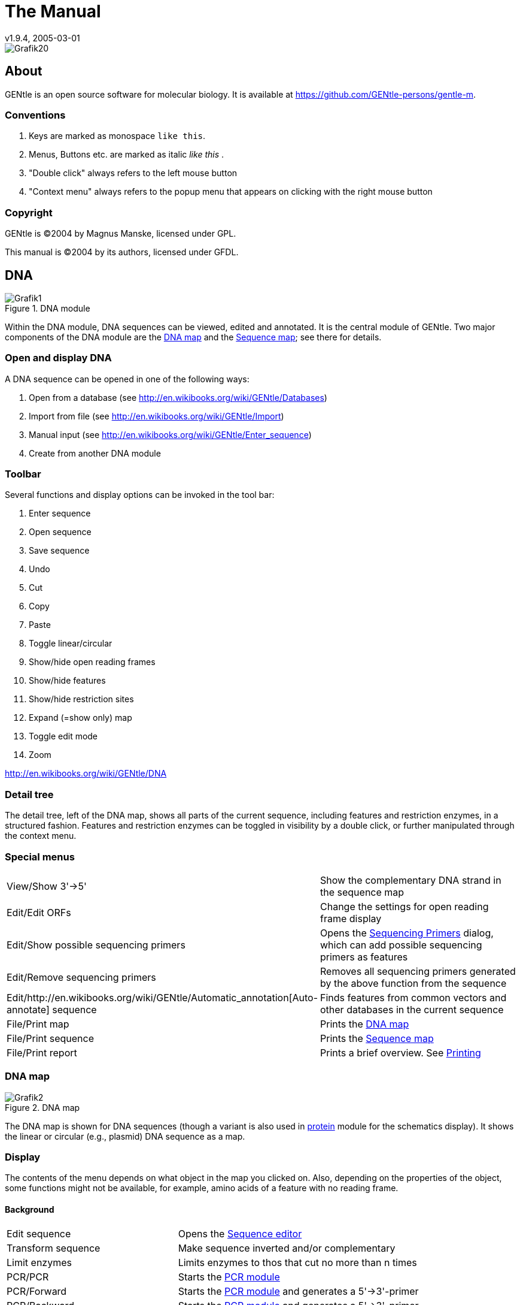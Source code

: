 = The Manual
v1.9.4, 2005-03-01
:description: Manual accompanying the GENtle software for molecular biology.
:license-url: https://www.gnu.org/licenses/fdl.en.html
:license-title: GFDL

image::images/Grafik20.png[]

== About

GENtle is an open source software for molecular biology. It is available at https://github.com/GENtle-persons/gentle-m.

=== Conventions

1. Keys are marked as monospace `like this`.
2. Menus, Buttons etc. are marked as italic _like this_ .
3. "Double click" always refers to the left mouse button
4. "Context menu" always refers to the popup menu that appears on clicking with the right mouse button

=== Copyright

GENtle is ©2004 by Magnus Manske, licensed under GPL.

This manual is ©2004 by its authors, licensed under GFDL.

== DNA

.DNA module
image::images/Grafik1.png[]
//width="8.501cm" depth="6.152cm"

Within the DNA module, DNA sequences can be viewed, edited and annotated. It is the central module of GENtle.
Two major components of the DNA module are the https://en.wikibooks.org/wiki/GENtle/DNA_map[DNA map] and the https://en.wikibooks.org/wiki/GENtle/Sequence_map[Sequence map]; see there for details.

=== Open and display DNA

A DNA sequence can be opened in one of the following ways:

1. Open from a database (see http://en.wikibooks.org/wiki/GENtle/Databases)
2. Import from file (see http://en.wikibooks.org/wiki/GENtle/Import)
3. Manual input (see http://en.wikibooks.org/wiki/GENtle/Enter_sequence)
4. Create from another DNA module

=== Toolbar

Several functions and display options can be invoked in the tool bar:

1. Enter sequence
2. Open sequence
3. Save sequence
4. Undo
5. Cut
6. Copy
7. Paste
8. Toggle linear/circular
9. Show/hide open reading frames
10. Show/hide features
11. Show/hide restriction sites
12. Expand (=show only) map
13. Toggle edit mode
14. Zoom

http://en.wikibooks.org/wiki/GENtle/DNA

=== Detail tree

The detail tree, left of the DNA map, shows all parts of the current sequence, including features and restriction enzymes, in a structured fashion.
Features and restriction enzymes can be toggled in visibility by a double click, or further manipulated through the context menu.

=== Special menus

[cols="1,2"]
|===
|View/Show 3'-&gt;5'|Show the complementary DNA strand in the sequence map
|Edit/Edit ORFs|Change the settings for open reading frame display
|Edit/Show possible sequencing primers|Opens the http://en.wikibooks.org/wiki/GENtle:Sequencing_Primers[Sequencing Primers] dialog, which can add possible sequencing primers as features
|Edit/Remove sequencing primers|Removes all sequencing primers generated by the above function from the sequence
|Edit/http://en.wikibooks.org/wiki/GENtle/Automatic_annotation[Auto-annotate] sequence|Finds features from common vectors and other databases in the current sequence
|File/Print map|Prints the http://en.wikibooks.org/wiki/GENtle/DNA_map[DNA map]
|File/Print sequence|Prints the http://en.wikibooks.org/wiki/GENtle/Sequence_map[Sequence map]
|File/Print report|Prints a brief overview. See http://en.wikibooks.org/wiki/GENtle/Printing[Printing]
|===

=== DNA map

.DNA map
image::images/Grafik2.png[]
//width="8.501cm" depth="5.896cm"

The DNA map is shown for DNA sequences (though a variant is also used in http://en.wikibooks.org/wiki/GENtle/Protein[protein] module for the schematics display).
It shows the linear or circular (e.g., plasmid) DNA sequence as a map.

=== Display

The contents of the menu depends on what object in the map you clicked on.
Also, depending on the properties of the object, some functions might not be available, for example, amino acids of a feature with no reading frame.

==== Background

[cols="1,2"]
|===
|Edit sequence|Opens the http://en.wikibooks.org/wiki/GENtle/Sequence_editor[Sequence editor]
|Transform sequence|Make sequence inverted and/or complementary
|Limit enzymes|Limits enzymes to thos that cut no more than n times
|PCR/PCR|Starts the http://en.wikibooks.org/wiki/GENtle/PCR_and_Primer_Design[PCR module]
|PCR/Forward|Starts the http://en.wikibooks.org/wiki/GENtle/PCR_and_Primer_Design[PCR module] and generates a 5'-&gt;3'-primer
|PCR/Backward|Starts the http://en.wikibooks.org/wiki/GENtle/PCR_and_Primer_Design[PCR module] and generates a 5'-&gt;3'-primer
|PCR/Both|Starts the http://en.wikibooks.org/wiki/GENtle/PCR_and_Primer_Design[PCR module] and generates both primers
|PCR/Mutation|Starts the http://en.wikibooks.org/wiki/GENtle/PCR_and_Primer_Design[PCR modul] and generates overlapping mutagenesis primers
|Selection/Cut|Removes the selected part of the sequence and puts it into the clipboard
|Selection/Copy|Copys the selected part of the sequence into the clipboard
|Selection/Copy to new sequence|Genetate a new DNA sequence entry based on the selection
|Selection/Show enzymes that cut here|Opens a variant of the http://en.wikibooks.org/wiki/GENtle/Silent_Mutagenesis[Silent Mutagenesis] dialog for the selected part of the sequence
|Selection/Selection as new feature|Generates a new feature for the selected part of the sequence
|Selection/Extract amino acids|Extracts the amino acid sequence of the selected part of the DNA sequence
|Selection/BLAST amino acids|Runs a BLAST search for the amino acid sequence of the selected part of the DNA sequence
|Selection/BLAST DNA|Runs a BLAST search for the selected part of the DNA sequence
|Sequence map/Save as image|Saves the DNA map as an image file
|Sequence map/Copy image to clipboard|Copies the DNA map as a bitmap or WMF (see http://en.wikibooks.org/wiki/GENtle/Options[Options]) to the clipboard
|Sequence map/Print map|Prints the DNA map
|Show/hide ORFs|Toggles the open reading frame display
|Edit ORFs|Adjusts the open reading frame display
|===

==== Restriction sites

[cols="1,2"]
|===
|Edit restriction enzyme|Add/remove/manage restriction enzyme via the http://en.wikibooks.org/wiki/GENtle/Sequence_editor[Sequence editor]
|Show/hide enzyme|Toggle visibility for the enzyme (this will affect all restriction sites for that enzyme in this sequence)
|Remove enzyme|Remove the enzyme from the current selection (this will affect all restriction sites for that enzyme in this sequence).This will not work for automatically added enzymes (see http://en.wikibooks.org/wiki/GENtle/Options#Enzyme_settings[Options])
|Mark restriction site|Marks the recognition sequence of that enzyme at that restriction site
|Mark and show restriction site|Marks the recognition sequence of that enzyme at that restriction site and shows it in the sequence
|Online enzyme information|Opens the http://rebase.neb.com/rebase/rebase.html[ReBase] page for that enzyme
|Add to cocktail|This adds the enzyme to the restriction cocktail (see http://en.wikibooks.org/wiki/GENtle/Restriction_Assistant[Restriction Assistant]) and starts the restiction
|===

==== Features

[cols="1,2"]
|===
|Edit feature|Edit the feature properties (see http://en.wikibooks.org/wiki/GENtle/Sequence_editor[Sequence editor])
|Hide feature|Hide the feature from display
|Delete feature|Delete the feature
|DNA Sequence/Mark feature sequence|Mark the DNA sequence that matches the feature
|DNA Sequence/Mark and show feature sequence|Mark the DNA sequence that matches the feature and shows it in the sequence
|DNA Sequence/Copy (coding) DNA sequence|Copies the DNA sequence that matches the feature to the clipboard
|DNA Sequence/This feature as new sequence|Generates a new DNA sequence based on the feature
|DNA Sequence/BLAST DNA|Runs a BLAST search for the DNA of the feature
|Amino acid sequence/Copy amino acid sequence|Copies the amino acid sequence of the feature to the clipboard
|Amino acid sequence/As new entry|Generates a new protein entry based on the amino acid sequence of the feature
|Amino acid sequence/Blast amino acids|Runs a BLAST search for the amino acid sequence of the feature
|===

==== Open reading frames

[cols="1,2"]
|===
|As new feature|Generate a new feature from the ORF, with the appropriate reading frame and direction
|DNA sequence/Copy DNA sequence|Copies the DNA sequence of the ORF to the clipboard
|DNA sequence/As new DNA|Generates a new DNA sequence entry based on the DNA sequence of the ORF
|DNA sequence/BLAST DNA|Runs a BLAST search for the DNA sequence of the ORF
|Amino acid sequence/Copy amino acid sequence|Copies the amino acid sequence of the ORF to the clipboard
|Amino acid sequence/As new AA|Generates a new protein entry based on the amino acid sequence of the ORF
|Amino acid sequence/BLAST amino acids|Runs a BLAST search for the amino acid sequence of the ORF
|===

=== Sequence map

.Sequence Map
image::images/Grafik3.png[]
//width="8.501cm" depth="5.64cm"

The sequence map is used by most GENtle modules.
It shows sequences of DNA or amino acids, as well as primers, features, restriction sites and more.
The basic behaviour, however, is always similar.

=== Clicks

A double click usually opens the http://en.wikibooks.org/wiki/GENtle/Sequence_editor[editor] for the sequence.

=== Context menu

The available functions in the context menu vary with the module the sequence map is used in, its state, and selection.

[cols="1,2"]
|===
|Edit sequence|Turn on edit mode
|Transform sequence|Invert and/or complement the sequence (http://en.wikibooks.org/wiki/GENtle/DNA[DNA] module only)
|Limit enzymes|Limit enzymes so that only enzymes below a certain number of cuts in the sequence is shown (http://en.wikibooks.org/wiki/GENtle/DNA[DNA] module only)
|PCR|Compare http://en.wikibooks.org/wiki/GENtle/DNA_map[DNA map]
|Selection|Compare http://en.wikibooks.org/wiki/GENtle/DNA_map[DNA map]
|Copy as image|Copys the sequence map as a bitmap to the clipborad (Caveat : Such a bitmap can take up a huge amount of memory, depending on the length of the sequence)
|Save as image|Saves the sequence map in one of several image formats
|Print sequence|Prints the sequence
|===

=== Keys

The whole sequence can be marked by `Ctrl-A`.
The http://en.wikibooks.org/wiki/GENtle/Find[Find] dialog can be invoked by `Ctrl-F`.
Both functions can also be called upon through a menu.

In the DNA and PCR modules, the amino acid reading frame can be toggled by keys like this:

* `Ctrl-1` = reading frame 1
* `Ctrl-2` = reading frame 2
* `Ctrl-3` = reading frame 3
* `Ctrl-4` = reading frame 1, complementary strand
* `Ctrl-5` = reading frame 2, complementary strand
* `Ctrl-6` = reading frame 3, complementary strand
* `Ctrl-7` = all reading frames, one-letter code
* `Ctrl-8` = known reading frames only (from the features)
* `Ctrl-0` = hide amino acids
* `Ctrl-W` = three-letter code (not when displaying all reading frames)
* `Ctrl-Q` = one-letter code

=== Edit mode

Display and edit mode can be toggled by `F2` or the toolbar.
During editing, the sequence display is maximized, and the DNA map is hidden, improving ease of edit.
Depending on the current module, only some keys are allowed (in the DNA module, "A", "C", "G", and "T") by default; any other key will trigger a request to allow all keys for that sequence, for that session.
The cursor can be moved similar to that in a text editor.
Insert and overwrite mode can be toggled, except for some modules like PCR or Sequencing, where overwrite mode is mandatory. In these modules, backspace and delete are disabled as well.

When editing a primer in PCR mode, the "." key copies the base at the current position from the 3'→5' or 5'→3' sequence, respectively.

=== Horizontal mode

In some modules, the sequence display can be toggled to horizontal. This can enhance visibility. Printing, however, is always done in standard ("vertical") mode.

== Protein

.Protein module
image:images/Grafik4.png[]
//width="8.501cm" depth="6.152cm"

In this module, amino acid sequences (peptides/proteins) can be viewed, edited and annotated.
It uses a http://en.wikibooks.org/wiki/GENtle/Sequence_map[sequence map] as main display, and a multi-purpose overview display at the top.

=== Toolbar

Several functions and display options can be invoked in the tool bar:

* Enter sequence
* Open sequence
* Save sequence
* Print sequence
* Undo
* Cut
* Copy
* Paste
* Plot (shows a plot within the sequence map)
* Horizontal mode

=== Function display

The smaller display on the top can show several types of information:

[cols="1,2"]
|===
|Data|Shows some basic data that has been calculated from the sequence
|Description|Shows the sequence description
|Scheme|Shows a http://en.wikibooks.org/wiki/GENtle/DNA_map[DNA map]-like layout of the whole protein
|AA weight|Shows a plot of the molecular weight of the individual amino acids
|AA isoelectric point|Shows a plot of the isoelectric point of the individual amino acids
|Hydrophobicity|Shows a plot of the local hydrophobicity of the amino acids nearby
|Chou-Fasman plot|Shows a detailed Chou-Fasman-plot
|===

=== Special menus

[cols="1,2"]
|===
|Edit/Photometer analysis|Invokes the respective http://en.wikibooks.org/wiki/GENtle/Calculators#Protein_calculator[calculator]
|Edit/'Backtranslate' DNA|Attempts to generate the DNA sequence which codes for this amino acid sequence, using the full range of IUPAC base letters
|===

== PCR and Primer Design

.Virtual PCR and primer design
image::images/Grafik5.png[]
//width="8.501cm" depth="6.152cm"

This module allows for designing primers and running virtual PCRs.
It can be started from a http://en.wikibooks.org/wiki/GENtle/DNA[DNA] module via context menu of the http://en.wikibooks.org/wiki/GENtle/DNA_map#Background[DNA] or http://en.wikibooks.org/wiki/GENtle/Sequence_map#Context_menu[sequence map], or through Tools/PCR.
If a sequence is selected in the DNA module, one or more primers can be generated automatically upon startup of the PCR module.
These will only be rough suggestions, and are in no way optimized by default.

=== Toolbar

* Enter new primer
* Open primer/sequence
* Print PCR
* Add a primer (you will have to open or enter the primer first)
* Export a primer (generate its sequence)
* Edit mode
* Show/hide features
* Polymerase running length
* Horizontal mode

The polymerase running length is the number of nucleotides the polymerase is allowed to run during the PCR in the elongation step. This is usually measured in minutes, but each polymerase runs at a different speed, which is why this information is given here in nuleotides. The value is initially computed automatically, but can be changed manually.

=== Primer list

The primer list (the upper left) shows all primers used in this PCR, as well as certain key properties of these.
Selecting one of these primers will show more detailed information in the box on the right (see http://en.wikibooks.org/wiki/GENtle/Edit_primer_dialog#Properties_display[here] for details).
Double-clicking one of the primers will mark and show that primer in the sequence.
A selected primer can be removed through the Remove button, or http://en.wikibooks.org/wiki/GENtle/Edit_primer_dialog[edited] via the Edit button.
A selected primer can also be exported via the Export button in the toolbar; a new sequence will be generated for that primer.

Caveat : The generated sequence is not stored anywhere automatically, it needs to be saved manually!

Caveat : To add a primer, use the Add button in the toolbar, or the Selection as new primer context menu.
Merely editing the sequence (see below) is for editing existing primers only, it will not create new ones!

=== Sequence

The sequence consists of the following lines:

* Features of the template DNA (can be turned off in the toolbar)
* 5' primer
* Template DNA (5'→3')
* Amino acid sequence of the template
* Template DNA (3'→5')
* 3' primer
* Restriction sites of the resulting DNA
* Resulting DNA (shown in green)
* Amino acid sequence of the resulting DNA
* Some special functions and properties of the PCR sequence display:
* The amino acid reading frame can be set as described http://en.wikibooks.org/wiki/GENtle/Sequence_map#Keys[here].
  This will affect both amino acid sequences shown (template and result).
* Only the two primer sequences can be edited; overwrite mode is mandatory, and deleting is disabeled.
* To delete a nucleotide, overwrite it with Space.
* The "." key will copy the matching template nucleotide to that position in the primer sequence.
* Matching primer nucleotides (that is, matching with the template) are shown in blue, mismatches in red.
* If (when not in edit mode) an empty span of the primer sequence is selected, it can be turned into a new primer via the context menu (Selection as new primer).
* The sequence of a restriction site can be inserted left or right of a selection (in edit mode, right or left of the cursor) via the context menu. A selection dialog for the desired enzyme will appear.

A http://en.wikibooks.org/wiki/GENtle/Silent_Mutagenesis[silent mutation] can be introduced via the context menu.


Finally, the resulting DNA or amino acid sequence (the green sequence, which will be the one generated by the PCR) can be copied to the clipboard or generated as a new sequence (containing all features, restriction enzymes etc.) via the context menu.

== Sequencing

.Sequencing module
image::images/Grafik6.png[]
//width="8.501cm" depth="6.152cm"

The sequencing module allows to view the data recorded by a sequence analyser.
The data is loaded by importing the appropriate .abi/.ab1 file.

http://en.wikibooks.org/wiki/GENtle/Sequencing

=== Display

The data is shown in the main http://en.wikibooks.org/wiki/GENtle/Sequence_map[sequence] window.
The text window on the upper right shows data stored in the file. On the left side, the following display options for the sequence are available:

[cols="1,2"]
|===
|Help lines|Gray vertial lines down from each sequence letter to the baseline. These can help to identify which letter belongs to which peak
|Invert&amp;complement|Shows the sequencing complement/inverted. Useful for http://en.wikibooks.org/wiki/GENtle/Alignments[Alignments]
|Scale height|Sets the height of the graphic display [unit in text lines]
|Scale width|Sets the graphical points per data value. Default is 2; 1 would mean one pixel width per data point
|Zoom|Sets the zoom factor for the data; useful to see small peaks
|===

http://en.wikibooks.org/wiki/GENtle/Sequencing

=== Toolbar

* Enter new sequence
* Open sequence
* Save sequence (see caveats)
* Copy sequence to clipboard
* Horizontal mode

=== Caveats

Editing works in overwrite-mode only.

Saving will only store the sequence in the database, not the sequencer data (the peaks), due to memory concerns.

== Alignments

.Sequence alignment
image::images/Grafik7.png[]
//width="8.501cm" depth="6.152cm"

The alignment module displays alignments of DNA and amino acid sequences. It can be invoked through Tools/Alignment or `Ctrl-G`.

=== Settings dialog

The settings dialog will be invoked upon starting the module, or through the "settings" button in the toolbar.
The sequences to align, their order, and the alignment algorithm and its paramaters can be chosen here. The following algorithms are available:

[cols="1,2"]
|===
|Clustal-W|This (default) algorithm generates alignments of high quality, but is rather slow for simple alignments, and sometimes stumbles over local alignments. It runs as an external program that will automatically be invoked by GENtle.
|Smith-Waterman|An internal, fast, but simple algorithm for local alignments, that is, aligning one or multiple short sequences againast a long one. The long sequence has to be the first. It works great for checking http://en.wikibooks.org/wiki/GENtle/Sequencing[sequencing data] against the expected sequence.
|Needlemann-Wunsch|An internal, fast, but simple algorithm for global alignments, that is, aligning sequences of roughly the same length (e.g., different alleles of a gene). As with Smith-Waterman, all alignments are made against the first sequence.
|===

Caveat : Clicking OK in this dialog will recalculate the alignment; the previous alignment and all manual changes made to it will be lost.

=== Toolbar

Several functions and display options can be invoked in the tool bar:

* Enter sequence
* Open sequence
* Save sequence
* Print sequence
* Settings
* Horizontal mode
* Middle mouse button function

http://en.wikibooks.org/wiki/GENtle/Alignments

=== View menu

Some display options can be combined with each other:

* Bold (shows characters in bold)
* Mono (black-and-white mode)
* Conserverd (shows characters that match the one in the first line as dots)
* Identity (toggles the "identity" line)

Some of them exlude one another:

* Normal (shows colored text on white background)
* Inverted (shows white text on colored background)

Some other display options are planned, but not implemented as of now.

=== Sequence display

The http://en.wikibooks.org/wiki/GENtle/Sequence_map[sequence map] can be altered through the context menu.
These changes will only alter the display, not recalculate the alignment.

* Lines can be moved up or down
* Features for each line can be shown or hidden. By default, features for the first line are shown, features of the other lines are hidden.
* Gaps can be inserted or deleted, in this line, or all except this line.
  One of these four possible functions is additionally assigned to the middle mouse button; this setting can be changed in the toolbar.
* A double click on a character (not on a gap) opens the "source" window for that sequence (if available), marks and shows the position that was clicked in the alignment. This can be helpful for checking a sequencing.

Sequences can not be edited within the alignment module. For that, you will have to edit the original sequence, then re-run the alignment.

== Calculators

.Calculator module
image::images/Grafik8.png[]
//width="8.501cm" depth="5.64cm"

The calculator module can be invoked via Tools/Calculator.
It contains several specialized spreadsheet-based calculators for typical tasks in molecular miology.
The editable fields are shown in blue, the (major) results of the calculation are shown in red.

=== Ligation calculator

This calculator gives the amount (in µl) of vector and insert for a ligation, based on the length and concentration of each respectively, their desired ration and total mass of DNA. A typical ratio of insert:vector is 4:1 or 5:1.

=== DNA concentration calculator

This calculator gives the amount and putiry of DNA based on photometric absorption at 260 and 280 nm, respectively, as well as the dilution (in case one measures a 1:100 dilution of the original DNA sample) and a correction factor for different types of nucleic acids.

http://en.wikibooks.org/wiki/GENtle/Calculators

=== Protein calculator

This calculator gives the amount and purity of peptides/proteins based on photometric absorption at 250 and 280 nm, respectively, as well as the molecular weight of the peptide, the layer thickness of the cuvette used, and the number of tryptophanes, tyrosines and cysteines in the peptide.

This calculator can also be invoked via the Edit/Photmeter analysis menu in the http://en.wikibooks.org/wiki/GENtle/Protein[Protein] module, in which case GENtle automatically fills in all values except the layer thickness and the photometric values.

=== Data

This shows a codon table and a reverse codon table, both for standard code. This page can not be edited.

== Virtual Gel

.Virtual Gel
image::images/Grafik9.png[]
//width="8.501cm" depth="6.152cm

A "virtual agarose (DNA) gel" can be generated or expanded via the http://en.wikibooks.org/wiki/GENtle/Restriction_Assistant[Restriction Assistant].

Within the gel viewer, gel concentration can be varied. Also, labelling can be turened on/off.

== Image Viewer

.Image Viewer
image::images/Grafik10.png[]
//width="8.501cm" depth="6.152cm"

The Image Viewer module can be invoked via Tools/Image viewer. It can display images, such as gel photos, print them, or save them in another image format.

The viewer can read and write common formats, such as JPG, TIF, BMP, GIF, etc. In addition, it can read the IMG format used by the BioRad Molecular Analyst software.

The directory can be selected via the upper left button. The files in that directory are shown below. A single click on a file displays the image.

The context menu of the image contains entries to save or print the image, or copy it to the clipboard. For saving, PNG, TIF, BMP, and JPG are available formats, with PNG being the default, as it has the best lossless compression.

Labels of IMG images are shown on screen, print, and saved images by default. This can be changed through the "Show labels" checkbox beneath the file list.

An image can be inverted (black &lt;=&gt; white) through the "Invert" checkbox.

http://en.wikibooks.org/w/index.php?title=GENtle:The_whole_thing&amp;action=edit&amp;section=12

== Web interface

The GENtle web interface lets you access DNA and amino acid sequences from http://www.ncbi.com/[NCBI] (http://www.ncbi.com), as well as publications listed at http://www.ncbi.nlm.nih.gov/[PubMed] (http://www.ncbi.nlm.nih.gov). The interface also covers BLAST searches.

=== NCBI

Chosing Nucleotide or Protein, entering a sequence name/keywords, and hitting Search/ENTER will show the NCBI search results for that query. More results (if any) can be browsed with &gt;&gt;.

Double-clicking an entry will download and open the (annotated) sequence.

=== PubMed

The PubMed option gives new entry fields for author(s) (written "Lastname Initials", separated by ","), and date limitations (years), as well as a result sort option.

Double-clicking an entry will open a web browser window with the respective PubMed abstract page.

=== BLAST
Running a BLAST search for a DNA or amino acid sequence will open a new tab in the web interface, showing a countdown for the time the BLAST results are expected to arrive. Once loaded, the results are displayed as simple alignments.

Double-clicking an entry will open the found sequence.

== Tools

=== Ligation

.Ligation dialog
image::images/Grafik11.png[]

//width="8.501cm" depth="6.409cm"
The ligation dialog is a means for virtually ligating two (or more) DNA fragments.
It can be invoked via Tools/Ligation or `Ctrl-L`.

The left list shows all potential DNA sequences to be ligated. Some of these are automatically selected, but selection can be manually changed.
The right list shows the possible products of a ligation of the selected sequences. Some circular products will be shown in two forms (A-B and B-A), which only differ visually.

The selected products will be generated as new sequences on clicking the Ligate button.

=== Options

Global program options can be altered via Tools/Options.

==== Global settings

.Global settings
image::images/Grafik12.png[]
//width="8.501cm" depth="6.409cm

[cols="1,2"]
|===
|Option|Description
|Language|Currently English and German are available
|Enhanced display|Can be turned off on machines with very show graphics
|Show sequence title|Displays the sequence title in the http://en.wikibooks.org/wiki/GENtle:DNA_map[DNA map]
|Show sequence length|Displays the sequence length in the http://en.wikibooks.org/wiki/GENtle:DNA_map[DNA map]
|Load last project on startup|Automatically loads the last used http://en.wikibooks.org/wiki/GENtle:Projects[project] when starting GENtle
|Use metafile format|Generates a WMF when copying the http://en.wikibooks.org/wiki/GENtle:DNA_map[DNA map] instead of a bitmap
|Show splashscreen|Shows the GENtle splashscreen when starting
|Check for new version on startup|Checks (and downloads) a new GENtle version via internet on startup
|Use internal help|Help should open in a browser window by default. If that doesn't work, check this option
|===

==== Enzyme settings


.Enzyme Options
image::images/Grafik13.png[]
//width="8.501cm" depth="6.409cm"
Here the global enzyme options can be selected. These can be overridden for an individual sequence in the http://en.wikibooks.org/wiki/GENtle:Sequence_editor#Restriction_enzymes_.282.29[sequence editor], where there is a tab identical to this one.

[cols="1,2"]
|===
|Option|Description
|Use global enzyme settings|Turn most of the other options on this tab on or off globally
|Join enzymes|In a http://en.wikibooks.org/wiki/GENtle:DNA_map[DNA map], cuts of isoenzymes can be grouped together instead of displayed individually
|Use color coding|Restriction enzymes can be shown in a color matching their number of cuts in a given sequence. The three buttons to the right of this option each hold a color choice dialog for single, double, and triple cutters.
|Use min/max cutoff|Shows only enzymes that cut a minimum/maximum times
|Sequence length|Shows only enzymes with recognition sequences of the selected lengths
|Use enzyme group|Uses only enzymes from the selected enzyme group
|Show methylation|Shows DAM and/or DCM methylation in map and sequence, in red
|Show GC contents|shows the GC contents in the map
|===

=== Databases (Open/save/manage)

.Database management dialog
image::images/Grafik14.png[]
//width="8.501cm" depth="6.665cm"
The GENtle database management dialog is where sequences are stored and retrieved.
DNA and amino acid sequences, primers, alignments, and projects all go to databases, which can be local (for one computer only) or shared (used by the whole work group, institute, etc.).

==== Management

The "Management" tab can be reached through the File menu, the Tools/Manage database menu, the `Ctrl-O` and `Ctrl-S` keys ("open" and "save", respectively), or the appropriate buttons in the toolbar.
The tab consists of two or three parts:

===== Filter

The filter section allows to filter the database entries so the list(s) below show only the matching entries.

The filter text box limits the shown sequences to those whose name (or desription or sequence, depending on the checkboxes) contain that text. Multiple search words are separated by a space (" ") and work as a logical AND. Thus, entering "pgex igf" in the filter text box shows only those sequences whose name (or description) contain both the word "pgex" and "igf". The search in not case-sensitive, so searching for "igf" or "IGF" will make no difference.

The checkboxes on the right limit the display to any combination of DNA, protein (amino acid sequences), and primers. If non of these is selected, all types of entries are shown, including alignments. As already described, search for text can be extended beyond the sequence name to description and the sequence itself through two other checkboxes, where description search is enabeled as default.

===== Lists

One or two lists are shown, depending on the appropriate checkbox above the left list. The database(s) to search/display can be selected via the drop-down box(es). One list with full width is good for an overview of a single database, whereas two lists are needed for moving and copying entries between databases; also, a search will be run on both databases simultaniously.

Entries will be sorted alphabetically. Every entry has a small icon associated with its type. There are icons for DNA, amino acid sequences, primers, and alignments. There is also a http://en.wikibooks.org/wiki/GENtle:Projects[project] icon, but these will only be shown when opening/saving a project.

A single entry can be selected by clicking with the left mouse button. When opening a file, a double click or pressing RETURN on a selected entry will open it. Multiple entries can be selected by dragging a rectangle with the mouse, or by holding down the SHIFT and/or CTRL keys. A multiple selection can be opened via RETURN.

Grabbing selected entries with the left mouse button and dragging them into the other list will move these entries to that database. To copy these entries, hold down the CTRL key when releasing the left mouse button over the target list.

Selected entries can be opened, renamed, and deleted via their context menu.

===== Save

If you save an entry to a database, there will be an additional line below the lists. It consits of a drop-down box with the database to save the entry to, and a text box for the name. The name of the database is remembered if you originally opened that entry from a database, otherwise the standard database is the default.

Saving an entry to a database where an entry with that name already exists will lead to the following:

* If the sequence of the entry in the database is exactly the same as the sequence of the entry you're trying to save, a message box will ask you if you really want to overwrite that entry.
* If the sequence of the entry in the database differs from the sequence of the entry you're trying to save, a message box will tell you that this action was preveneted. This will avoid accitential overwriting of an entry with a different sequence. If you are very certain you want to relpace that entry, you will have to delete the entry in the database manually via the context menu, as descibed above.

=== Databases

Currently, GENtle supports sqlite and MySQL databases, both of them freely available.
Each has different advantages and disadvantages, though both are integrated seamlessly into GENtle.
Once set up, all functions are available on all databases, no matter the type.

The "Databases" tab keeps a list of all the databases that can be accessed.
New databases can be created, and existing can be added to or removed from that list.
The exception is the local database, which is essential for the functioning of GENtle and therefore can not be removed.
Removal of a database will not delete the database itself, only the entry in the list.

One of the databases in the list is the default database.
The default database can be set by selecting its entry in the list, then clicking the As Default button.
The default database can carry shared http://en.wikibooks.org/wiki/GENtle:Sequence_editor[enzyme groups].

==== SQLite

SQLite is already integrated in GENtle, so no separate installation or setup of any kind is required.
A sqlite database consists of a single file with the ending ".db". For each GENtle installation, a database ("local.db") is automatically created.
New sqlite databases can be created, or existing ones added to GENtle, on the "Databases" tab in the dialog.
To take such a database with you (e.g., for use at home or on a laptop), just copy the ".db" file.
While sqlite databases are easy to set up and maintain, sharing them across a network tends to be slow, depending on the size of the database.

==== MySQL

MySQL is a professional client/server database system that will reliably store and serve millions of entries.
It is ideal for shared databases, as even a huge number of stored sequences will not slow it down significantly, even across a network.
Hovever, there are some steps required to use MySQL databases with GENtle:

* A "server" computer on your network, that is, a computer that is running most of the time, and preferably is not used for direct work.
  If the server is not running, or disconnected from the network, noone will be able to access the MySQL database and the sequences stored in it!
* The MySQL server software (4.1 works fine, other versions will likely do as well), which available for free http://dev.mysql.com/downloads[here] (http://dev.mysql.com/downloads/).
* Someone to configure the MySQL server (not as complicated as it sounds)

Once the MySQL setup is complete, MySQL databases can be created (by one) and added to all the GENtle clients that should have access.

=== Import

The import dialog is a standard "file open" dialog. It can be invoked via Files/Import or `Ctrl-I`.

Multiple files can be chosen to be imported in a row. GENtle will automatically try to determine the file type, but also a file type can be chosen manually.

Supported formats include:

* GenBank
* GenBank XML
* FASTA
* ABI/AB1 (popular sequencer output format)
* PDB (a 3D format, import as annotated sequence)
* Clone (old DOS program, proprietary format)
* Numerous other formats that will be imported as "sequence only", without annnotations, features etc.

=== Enter sequence

.Dialog box to enter a sequence manually.
image::images/Grafik15.png[]
//width="8.501cm" depth="6.409cm"

This dialog to enter a sequence manually can be invoked via File/Enter sequence or `Ctrl-N`.

Beside the sequence, to be typed or pasted into the large text box, one can enter a title (name) for that sequence, and choose a type.

Types available are:

* DNA
* Amino acid sequence
* GenBank
* (GenBank) XML
* Primer

When chosing DNA, amino acids, or primer, all non-sequence characters, like blanks and numbers, are automatically removed.

Note : A primer has to be given the type "Primer", otherwise it will be added as DNA.

=== Find dialog

.Find dialog box
image::images/Grafik16.png[]
//width="8.501cm" depth="9.741cm"
The Find dialog in http://en.wikibooks.org/wiki/GENtle:DNA[DNA] and http://en.wikibooks.org/wiki/GENtle:Protein[amino acid] sequence can be invoked via `Ctrl-F` or Edit/Search.
It displays can find a string in

* the current sequence
* a feature name
* a feature description

In DNA sequence display, it also look in

* the reverse sequence
* the translated amino acid sequence(s)
* restriction enzyme names

The search is commenced automatically after changing the search string, if it is three or more characters long. For shorter search queries, the Search button has to be clicked.

Single-clicking on a search result will select and display the result in the sequence.
A double click will exit the dialog, and open the http://en.wikibooks.org/wiki/GENtle:Sequence_editor[sequence editor] for features, or the http://en.wikibooks.org/w/index.php?title=GENtle:Enzyme_management&amp;action=edit[enzyme management] dialog for restriction enzymes.
 
=== Sequence editor

.Sequence editor, properties tab.
image::images/Grafik17.png[]
//width="8.501cm" depth="7.69cm"

The sequence editor holds the key to several properties of a sequence. It consists of several tabs, depending on the type of sequence, which can be DNA or amino acid.

http://en.wikibooks.org/w/index.php?title=GENtle:Sequence_editor&amp;action=edit&amp;section=1

==== Properties

Here, the title and description of the sequence can be altered. As for feature descriptions, the sequence description will make http references clickable.

For DNA sequences, sticky ends can be entered.

==== Features

.Features of a sequence
image::images/Grafik18.png[]
//width="8.501cm" depth="7.69cm"
This tab shows a list of all features of the sequence. Features can be added, edited, and deleted.
Most of the settings should be self-explanatory.

* The setting reading frame is only available when the type is set to "CDS" ("coding sequence").
* A leading sequence is read 5'→3'; leading unchecked, 3'→5'
* Edit feature will invoke an additional "Edit feature" dialog

==== Edit feature

* Fill color is the color of the feature; it will invoke a color choice dialog
* Type in sequence display determines how that feature is drawn in the http://en.wikibooks.org/wiki/GENtle:Sequence_map[sequence map]

.Feature editing
image::images/Grafik19.png[]
//width="8.501cm" depth="8.459cm

Use offset sets the numbering for the first amino acid of the feature; useful if the feature marks a part of a protein

The list box below contains original data from GenBank format import.

==== Restriction enzymes

When editing a DNA sequence, two tabs with settings for restriction enzymes are available.
The first one is identical to the http://en.wikibooks.org/w/index.php?title=GENtle:Enzyme_management&amp;action=edit[enzyme management] dialog.
The second one is identical to the http://en.wikibooks.org/wiki/GENtle:Options#Enzyme_settings[global enzyme settings] tab, but contains the settings for this sequence alone. By default, its options are disabled, and the global options are used. By activation the options here, global settings are overridden.

.Sequence editor, enzyme settings tab.
image::images/Grafik25.png[]
//width="8.499cm" depth="7.79cm"

.Sequence editor, enzyme settings
image::images/Grafik26.png[]
//width="8.501cm" depth="7.792cm"

==== Proteases

.List of available proteases
image::images/Grafik24[]
//width="8.501cm" depth="7.69cm"
This tab holds a list of available proteases.
Potential cleavage sites for selected (checked) proteases are shown in the http://en.wikibooks.org/wiki/GENtle:Sequence_map[sequence map] (not in the http://en.wikibooks.org/wiki/GENtle:DNA_map[DNA map]).

New proteases can be added similar to the following examples:

* Example: "Thermolysin"
* Example: Proline-endopeptidase

=== Restriction Assistant

.Restriction Assistant
image::images/Grafik23.png[]
//width="8.501cm" depth="7.434cm"

The Restriction Assistant can be invoked via menu Tools/Restriction Assistant, or through a click with the middle mouse button on a restriction site in the http://en.wikibooks.org/wiki/GENtle:DNA_map[DNA map]. For the latter, the selected enzyme is automatically selected in the list of "Available enzymes" (left). This list depends on the selections "Group" and "Subselection". It can be sorted by enzyme name or number of cuts by clicking on the respective column title. For a selected enzyme, the resulting fragments are shown in the lower left list.

The list on the right shows the contents of the "restriction cocktail", the enzymes already selected for cutting. The resulting fragments for these enzymes together are shown in the lower right list. The enzyme selected in the left list can be put in the cocktail via Add to cocktail; all enzymes from the left list can be added at once via Add all. An enzyme can be removed from the cocktail by selecting it in the right list, then via Remove enzyme.

Do not create fragments below ___ base pairs, when selected, limits the fragments generated to a minimum size. Done exits the restriction assistant while preserving the changes mage to the cocktail, whereas Cancel will void all changes made.

Start restriction (the scissors symbol) will initiate the simulated restriction. The result of this can be influenced by several further settings:

* Create fragments will generate the actual DNA sequences with their blunt/sticky ends that will result from a digestion with the cocktail. This option is pre-selected
* Add to gel will add the fragments to a http://en.wikibooks.org/wiki/GENtle:Virtual_Gel[virtual gel], together in one lane.
* One lane each will alter the above so that each enzyme gets its own lane.

The restriction cocktail will be preserved so you can cut another DNA with that very enzyme combination, which is useful for an upcoming http://en.wikibooks.org/wiki/GENtle/Ligation[Ligation].

=== Projects

A project in GENtle is a collection of sequences that belong together, even is tey are in different databases. Projects can be

* loaded via File/Load Project or F11
* saved via File/Save Project or F12
* closed via File/Close Project

Depending on the http://en.wikibooks.org/wiki/GENtle/options[options], the last used project is automatically opened wehn GENtle starts.

Projects consists of a list of sequences, not the sequences themselves.
If a sequence is renamed, moved or deleted, GENtle will dispay a warning next time a project containing that sequence is opened.

For efficient use of sequencing primers, one can create a project that contains all available sequencing primers, and then refer to thast project in the http://en.wikibooks.org/wiki/GENtle/Sequencing_Primers[Sequencing Primers] dialog.

=== Edit primer dialog

.Primer editing
image::images/Grafik22.png[]
This dialog assists in optimizing a primer. For that reason, many variants of the primer are generated and can be examined.

The center line of the dialog shows the current variant of the primer; details of that variant are shown in the upper right box.
OK will end the dialog, commiting that variant to the PCR module.
Cancel will end the dialog and not change the PCR module.
Reset will return the primer in the dialog to the variant the dialog was originally started with.

The list in the lower half of the dialog contains an automatically generated list of variants of the current primer, sorted by an arbitary score.
The "region" of variants can be influenced by multiple settings in the upper left quarter of the dialog. Available settings include:

* The variation of the 5'-end of the primer to the right and to the left.
* The variation of the 3'-end of the primer to the right and to the left.
* The minimum and maximum length of the primer.
* The minimum and maximum melting temperature of the primer.

Any change of these settings will trigger a recalculation of possible variations.
These variations are then evaluated and shown in the list in the lower half of the dialog.
Double-clicking one of the varaiations will change the current variation in the center line, and the properties display in the upper right quarter of the dialog.

==== Properties display

This will display:

* The primer sequence in 5'→3' orientation
* The ΔH and ΔS values
* The length and GC contents of the primer
* The melting temperature, calculated according to the Nearest Neighbour method (usually best results, but only for longer primers)
* The melting temperature, calculated according to the salt-adjusted method (medicore results)
* The melting temperature, calculated according to the GC method (simplicistic)
* The highest self-annealing score (arbitary) and the display of that annealing

Caveat : Calculating primer melting temperatures is tricky. If one of the three methods gives a totally different result than the other two, ignore it. Also, the melting temperature is only calculated for the 3'-end of the primer that anneals with the sequence!

=== Printing

http://en.wikibooks.org/wiki/GENtle/Sequence_map[Sequence] and http://en.wikibooks.org/wiki/GENtle/DNA_map[DNA maps] can be printed via the respective context menus or the File menu.

For http://en.wikibooks.org/wiki/GENtle/DNA[DNA], a report can be printed via File/Print report.
It contains the DNA map and a list of the features annotated in the sequence.
This can be useful for a detailed overview of the sequence where the sequence itself is not required.

=== Enzyme management

.Enzyme editor
image:images/Grafik28.png[]
//width="8.501cm" depth="7.434cm"
The enzyme editor for enzyme management, both globally and per DNA sequence, is divided into three lists:

* A list of enzyme groups (top right)
* A list of enzymes in that group (bottom right)
* A list of current/temporary enzymes (left)

Enzymes can be copied into/removed from the left list throught the &lt;--Add and Remove--&gt; buttons.
Enzymes can be deleted from a group (except All) via Delete from group, or added via New enzyme.
A double click on an enzyme name in either list shows an enzyme properties dialog.

Enzymes from the left list can be added to a new or existing group via the respective buttons.
All enzymes from a group can be added to the left list, and a group can be deleted.

=== Sequencing Primers

The sequencing primers dialog can add possible sequencing primers as features to a http://en.wikibooks.org/wiki/GENtle/DNA[DNA] sequence. What primers to add can be specified:

* The mimimum alignment (3') of a primer to the sequence. This means exact annealing!
* The database to search for primers. All primers from that database will be considered.
* Alternatively, use all primers that are part of a project in that database. That way, a range of primers across databases can be specified in a project and be considered as sequencing primers here.
* Primers that run in 5'→3' or 3'→5' direction.

You can also have the dialog remove old sequencing primers from the sequence. This can also be done manually through Edit/Remove sequencing primers in the DNA module. Note: Sequencing primers, if not removed, will be saved as features together with the sequence; they can still be removed lated, though.

Sequencing primers will display as yellow features, where the shade of yellow depends on their direction. The actual sequencing primer feature is only as long as the 3' annealing of the primer, so the primer might actually be longer than the feature towards the 5' end. For details, see the feature description, which contains the original primer sequence, among other data.

=== Silent Mutation

.Sequence-filter for restriction enzymes
image::images/Grafik27.png[]
//width="8.501cm" depth="5.64cm"

This dialog can find restriction enzymes that cut in a marked DNA sequence (context menu Selection/Show enzymes that cut here in the DNA module).
It can also find alternate versions of the DNA which will translate into the same amino acid sequence, but contains a new restriction site (silent mutation).
A chosen enzyme/mutation will appear in the sequence (DNA or primer, respectively) upon OK.

The results can be changed by

* changing which enzyme group to search
* limiting the number of times an enzyme may cut in the whole sequence
* limiting the number of mutations needed for a restriction site to manifest (PCR module only)

=== Automatic annotation

.Automated annotation
image::images/Grafik21.png[]
//width="8.501cm" depth="4.614cm
The automatic annotation feature can search a database of standard vectors (included with the GENtle package), and (optionally) a user-generated database, for feature sequences that are found in the currently opened DNA sequence. Recognized features are then annotated in the current sequence.

Invoked through Edit/Auto-annotate sequence or F9, a dialog opens, offering various settings:

* Wether or not to search the common vectors database
* Wether or not to use a user-generated database (and, if so, which one)
* Wether or not to reduce the number of generated features (recommended; otherwise, a lot of features are annotated)
* Wether or not to add unrecognized open reading frames as features

== FAQ

FAQ - frequently asked questions.

Q: Why does GENtle try to connect to the internet all the time?

A: An internet connection is mandatory for BLAST- and ReBase-searches.

A: At the beginning of each GENtle session, a check for possible updates takes place, which also requires an internet connection. This can be turned off in the Tools/Options menu.

Q: Why can't I perform a BLAST search for the amino acids coded by the selected DNA sequence?

Q: Why can't I extract amino acids from the selected DNA sequence?

A: A reading frame must be selected.
